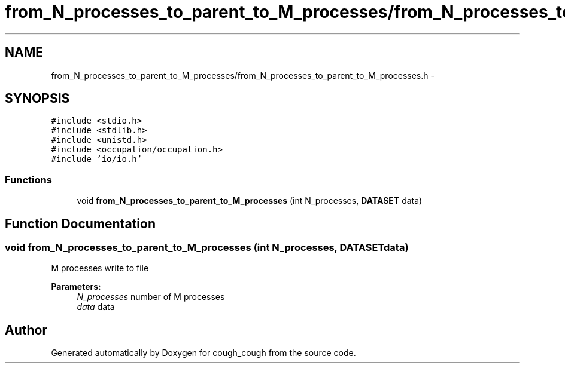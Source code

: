 .TH "from_N_processes_to_parent_to_M_processes/from_N_processes_to_parent_to_M_processes.h" 3 "Tue Jun 7 2022" "cough_cough" \" -*- nroff -*-
.ad l
.nh
.SH NAME
from_N_processes_to_parent_to_M_processes/from_N_processes_to_parent_to_M_processes.h \- 
.SH SYNOPSIS
.br
.PP
\fC#include <stdio\&.h>\fP
.br
\fC#include <stdlib\&.h>\fP
.br
\fC#include <unistd\&.h>\fP
.br
\fC#include <occupation/occupation\&.h>\fP
.br
\fC#include 'io/io\&.h'\fP
.br

.SS "Functions"

.in +1c
.ti -1c
.RI "void \fBfrom_N_processes_to_parent_to_M_processes\fP (int N_processes, \fBDATASET\fP data)"
.br
.in -1c
.SH "Function Documentation"
.PP 
.SS "void from_N_processes_to_parent_to_M_processes (int N_processes, \fBDATASET\fP data)"
M processes write to file 
.PP
\fBParameters:\fP
.RS 4
\fIN_processes\fP number of M processes 
.br
\fIdata\fP data 
.RE
.PP

.SH "Author"
.PP 
Generated automatically by Doxygen for cough_cough from the source code\&.
